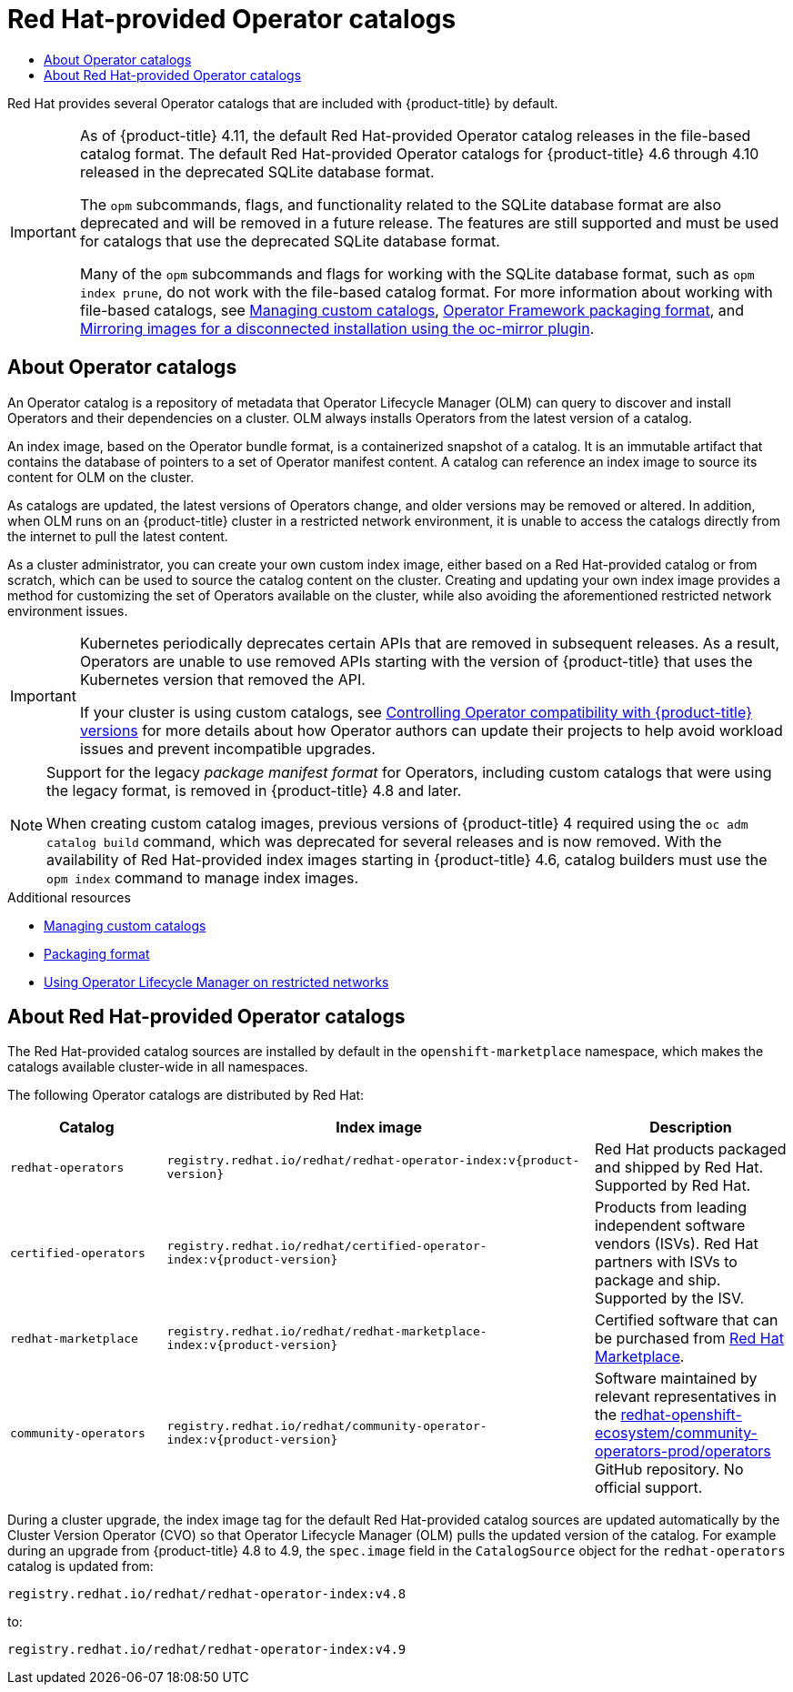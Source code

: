 :_mod-docs-content-type: ASSEMBLY
[id="olm-rh-catalogs"]
= Red Hat-provided Operator catalogs
// The {product-title} attribute provides the context-sensitive name of the relevant OpenShift distribution, for example, "OpenShift Container Platform" or "OKD". The {product-version} attribute provides the product version relative to the distribution, for example "4.9".
// {product-title} and {product-version} are parsed when AsciiBinder queries the _distro_map.yml file in relation to the base branch of a pull request.
// See https://github.com/openshift/openshift-docs/blob/main/contributing_to_docs/doc_guidelines.adoc#product-name-and-version for more information on this topic.
// Other common attributes are defined in the following lines:
:data-uri:
:icons:
:experimental:
:toc: macro
:toc-title:
:imagesdir: images
:prewrap!:
:op-system-first: Red Hat Enterprise Linux CoreOS (RHCOS)
:op-system: RHCOS
:op-system-lowercase: rhcos
:op-system-base: RHEL
:op-system-base-full: Red Hat Enterprise Linux (RHEL)
:op-system-version: 8.x
:tsb-name: Template Service Broker
:kebab: image:kebab.png[title="Options menu"]
:rh-openstack-first: Red Hat OpenStack Platform (RHOSP)
:rh-openstack: RHOSP
:ai-full: Assisted Installer
:ai-version: 2.3
:cluster-manager-first: Red Hat OpenShift Cluster Manager
:cluster-manager: OpenShift Cluster Manager
:cluster-manager-url: link:https://console.redhat.com/openshift[OpenShift Cluster Manager Hybrid Cloud Console]
:cluster-manager-url-pull: link:https://console.redhat.com/openshift/install/pull-secret[pull secret from the Red Hat OpenShift Cluster Manager]
:insights-advisor-url: link:https://console.redhat.com/openshift/insights/advisor/[Insights Advisor]
:hybrid-console: Red Hat Hybrid Cloud Console
:hybrid-console-second: Hybrid Cloud Console
:oadp-first: OpenShift API for Data Protection (OADP)
:oadp-full: OpenShift API for Data Protection
:oc-first: pass:quotes[OpenShift CLI (`oc`)]
:product-registry: OpenShift image registry
:rh-storage-first: Red Hat OpenShift Data Foundation
:rh-storage: OpenShift Data Foundation
:rh-rhacm-first: Red Hat Advanced Cluster Management (RHACM)
:rh-rhacm: RHACM
:rh-rhacm-version: 2.8
:sandboxed-containers-first: OpenShift sandboxed containers
:sandboxed-containers-operator: OpenShift sandboxed containers Operator
:sandboxed-containers-version: 1.3
:sandboxed-containers-version-z: 1.3.3
:sandboxed-containers-legacy-version: 1.3.2
:cert-manager-operator: cert-manager Operator for Red Hat OpenShift
:secondary-scheduler-operator-full: Secondary Scheduler Operator for Red Hat OpenShift
:secondary-scheduler-operator: Secondary Scheduler Operator
// Backup and restore
:velero-domain: velero.io
:velero-version: 1.11
:launch: image:app-launcher.png[title="Application Launcher"]
:mtc-short: MTC
:mtc-full: Migration Toolkit for Containers
:mtc-version: 1.8
:mtc-version-z: 1.8.0
// builds (Valid only in 4.11 and later)
:builds-v2title: Builds for Red Hat OpenShift
:builds-v2shortname: OpenShift Builds v2
:builds-v1shortname: OpenShift Builds v1
//gitops
:gitops-title: Red Hat OpenShift GitOps
:gitops-shortname: GitOps
:gitops-ver: 1.1
:rh-app-icon: image:red-hat-applications-menu-icon.jpg[title="Red Hat applications"]
//pipelines
:pipelines-title: Red Hat OpenShift Pipelines
:pipelines-shortname: OpenShift Pipelines
:pipelines-ver: pipelines-1.12
:pipelines-version-number: 1.12
:tekton-chains: Tekton Chains
:tekton-hub: Tekton Hub
:artifact-hub: Artifact Hub
:pac: Pipelines as Code
//odo
:odo-title: odo
//OpenShift Kubernetes Engine
:oke: OpenShift Kubernetes Engine
//OpenShift Platform Plus
:opp: OpenShift Platform Plus
//openshift virtualization (cnv)
:VirtProductName: OpenShift Virtualization
:VirtVersion: 4.14
:KubeVirtVersion: v0.59.0
:HCOVersion: 4.14.0
:CNVNamespace: openshift-cnv
:CNVOperatorDisplayName: OpenShift Virtualization Operator
:CNVSubscriptionSpecSource: redhat-operators
:CNVSubscriptionSpecName: kubevirt-hyperconverged
:delete: image:delete.png[title="Delete"]
//distributed tracing
:DTProductName: Red Hat OpenShift distributed tracing platform
:DTShortName: distributed tracing platform
:DTProductVersion: 2.9
:JaegerName: Red Hat OpenShift distributed tracing platform (Jaeger)
:JaegerShortName: distributed tracing platform (Jaeger)
:JaegerVersion: 1.47.0
:OTELName: Red Hat OpenShift distributed tracing data collection
:OTELShortName: distributed tracing data collection
:OTELOperator: Red Hat OpenShift distributed tracing data collection Operator
:OTELVersion: 0.81.0
:TempoName: Red Hat OpenShift distributed tracing platform (Tempo)
:TempoShortName: distributed tracing platform (Tempo)
:TempoOperator: Tempo Operator
:TempoVersion: 2.1.1
//logging
:logging-title: logging subsystem for Red Hat OpenShift
:logging-title-uc: Logging subsystem for Red Hat OpenShift
:logging: logging subsystem
:logging-uc: Logging subsystem
//serverless
:ServerlessProductName: OpenShift Serverless
:ServerlessProductShortName: Serverless
:ServerlessOperatorName: OpenShift Serverless Operator
:FunctionsProductName: OpenShift Serverless Functions
//service mesh v2
:product-dedicated: Red Hat OpenShift Dedicated
:product-rosa: Red Hat OpenShift Service on AWS
:SMProductName: Red Hat OpenShift Service Mesh
:SMProductShortName: Service Mesh
:SMProductVersion: 2.4.4
:MaistraVersion: 2.4
//Service Mesh v1
:SMProductVersion1x: 1.1.18.2
//Windows containers
:productwinc: Red Hat OpenShift support for Windows Containers
// Red Hat Quay Container Security Operator
:rhq-cso: Red Hat Quay Container Security Operator
// Red Hat Quay
:quay: Red Hat Quay
:sno: single-node OpenShift
:sno-caps: Single-node OpenShift
//TALO and Redfish events Operators
:cgu-operator-first: Topology Aware Lifecycle Manager (TALM)
:cgu-operator-full: Topology Aware Lifecycle Manager
:cgu-operator: TALM
:redfish-operator: Bare Metal Event Relay
//Formerly known as CodeReady Containers and CodeReady Workspaces
:openshift-local-productname: Red Hat OpenShift Local
:openshift-dev-spaces-productname: Red Hat OpenShift Dev Spaces
// Factory-precaching-cli tool
:factory-prestaging-tool: factory-precaching-cli tool
:factory-prestaging-tool-caps: Factory-precaching-cli tool
:openshift-networking: Red Hat OpenShift Networking
// TODO - this probably needs to be different for OKD
//ifdef::openshift-origin[]
//:openshift-networking: OKD Networking
//endif::[]
// logical volume manager storage
:lvms-first: Logical volume manager storage (LVM Storage)
:lvms: LVM Storage
//Operator SDK version
:osdk_ver: 1.31.0
//Operator SDK version that shipped with the previous OCP 4.x release
:osdk_ver_n1: 1.28.0
//Next-gen (OCP 4.14+) Operator Lifecycle Manager, aka "v1"
:olmv1: OLM 1.0
:olmv1-first: Operator Lifecycle Manager (OLM) 1.0
:ztp-first: GitOps Zero Touch Provisioning (ZTP)
:ztp: GitOps ZTP
:3no: three-node OpenShift
:3no-caps: Three-node OpenShift
:run-once-operator: Run Once Duration Override Operator
// Web terminal
:web-terminal-op: Web Terminal Operator
:devworkspace-op: DevWorkspace Operator
:secrets-store-driver: Secrets Store CSI driver
:secrets-store-operator: Secrets Store CSI Driver Operator
//AWS STS
:sts-first: Security Token Service (STS)
:sts-full: Security Token Service
:sts-short: STS
//Cloud provider names
//AWS
:aws-first: Amazon Web Services (AWS)
:aws-full: Amazon Web Services
:aws-short: AWS
//GCP
:gcp-first: Google Cloud Platform (GCP)
:gcp-full: Google Cloud Platform
:gcp-short: GCP
//alibaba cloud
:alibaba: Alibaba Cloud
// IBM Cloud VPC
:ibmcloudVPCProductName: IBM Cloud VPC
:ibmcloudVPCRegProductName: IBM(R) Cloud VPC
// IBM Cloud
:ibm-cloud-bm: IBM Cloud Bare Metal (Classic)
:ibm-cloud-bm-reg: IBM Cloud(R) Bare Metal (Classic)
// IBM Power
:ibmpowerProductName: IBM Power
:ibmpowerRegProductName: IBM(R) Power
// IBM zSystems
:ibmzProductName: IBM Z
:ibmzRegProductName: IBM(R) Z
:linuxoneProductName: IBM(R) LinuxONE
//Azure
:azure-full: Microsoft Azure
:azure-short: Azure
//vSphere
:vmw-full: VMware vSphere
:vmw-short: vSphere
//Oracle
:oci-first: Oracle(R) Cloud Infrastructure
:oci: OCI
:ocvs-first: Oracle(R) Cloud VMware Solution (OCVS)
:ocvs: OCVS
:context: olm-rh-catalogs

toc::[]

Red Hat provides several Operator catalogs that are included with {product-title} by default.

[IMPORTANT]
====
As of {product-title} 4.11, the default Red Hat-provided Operator catalog releases in the file-based catalog format. The default Red Hat-provided Operator catalogs for {product-title} 4.6 through 4.10 released in the deprecated SQLite database format.

The `opm` subcommands, flags, and functionality related to the SQLite database format are also deprecated and will be removed in a future release. The features are still supported and must be used for catalogs that use the deprecated SQLite database format.

Many of the `opm` subcommands and flags for working with the SQLite database format, such as `opm index prune`, do not work with the file-based catalog format.
For more information about working with file-based catalogs, see xref:../../operators/admin/olm-managing-custom-catalogs.adoc#olm-managing-custom-catalogs[Managing custom catalogs],
xref:../../operators/understanding/olm-packaging-format.adoc#olm-file-based-catalogs_olm-packaging-format[Operator Framework packaging format], and xref:../../installing/disconnected_install/installing-mirroring-disconnected.adoc#installing-mirroring-disconnected[Mirroring images for a disconnected installation using the oc-mirror plugin].
====

:leveloffset: +1

// Module included in the following assemblies:
//
// * operators/understanding/olm-rh-catalogs.adoc

:_mod-docs-content-type: CONCEPT
[id="olm-about-catalogs_{context}"]
= About Operator catalogs

An Operator catalog is a repository of metadata that Operator Lifecycle Manager (OLM) can query to discover and install Operators and their dependencies on a cluster. OLM always installs Operators from the latest version of a catalog.

An index image, based on the Operator bundle format, is a containerized snapshot of a catalog. It is an immutable artifact that contains the database of pointers to a set of Operator manifest content. A catalog can reference an index image to source its content for OLM on the cluster.

As catalogs are updated, the latest versions of Operators change, and older versions may be removed or altered. In addition, when OLM runs on an {product-title} cluster in a restricted network environment, it is unable to access the catalogs directly from the internet to pull the latest content.

As a cluster administrator, you can create your own custom index image, either based on a Red Hat-provided catalog or from scratch, which can be used to source the catalog content on the cluster. Creating and updating your own index image provides a method for customizing the set of Operators available on the cluster, while also avoiding the aforementioned restricted network environment issues.

[IMPORTANT]
====
Kubernetes periodically deprecates certain APIs that are removed in subsequent releases. As a result, Operators are unable to use removed APIs starting with the version of {product-title} that uses the Kubernetes version that removed the API.

If your cluster is using custom catalogs, see xref:../../operators/operator_sdk/osdk-working-bundle-images#osdk-control-compat_osdk-working-bundle-images[Controlling Operator compatibility with {product-title} versions] for more details about how Operator authors can update their projects to help avoid workload issues and prevent incompatible upgrades.
====

[NOTE]
====
Support for the legacy _package manifest format_ for Operators, including custom catalogs that were using the legacy format, is removed in {product-title} 4.8 and later.

When creating custom catalog images, previous versions of {product-title} 4 required using the `oc adm catalog build` command, which was deprecated for several releases and is now removed. With the availability of Red Hat-provided index images starting in {product-title} 4.6, catalog builders must use the `opm index` command to manage index images.
====
//Check on pulling this note during the 4.10 to 4.11 version scrub.

:leveloffset!:

[role="_additional-resources"]
.Additional resources

* xref:../../operators/admin/olm-managing-custom-catalogs.adoc#olm-managing-custom-catalogs[Managing custom catalogs]
* xref:../../operators/understanding/olm-packaging-format.adoc#olm-file-based-catalogs_olm-packaging-format[Packaging format]
* xref:../../operators/admin/olm-restricted-networks.adoc#olm-restricted-networks[Using Operator Lifecycle Manager on restricted networks]

:leveloffset: +1

// Module included in the following assemblies:
//
// * operators/understanding/olm-rh-catalogs.adoc

:tag: v{product-version}
:global_ns: openshift-marketplace

:_mod-docs-content-type: CONCEPT
[id="olm-rh-catalogs_{context}"]
= About Red Hat-provided Operator catalogs

The Red Hat-provided catalog sources are installed by default in the `{global_ns}` namespace, which makes the catalogs available cluster-wide in all namespaces.

The following Operator catalogs are distributed by Red Hat:

[cols="20%,55%,25%",options="header"]
|===
|Catalog
|Index image
|Description

|`redhat-operators`
|`registry.redhat.io/redhat/redhat-operator-index:{tag}`
|Red Hat products packaged and shipped by Red Hat. Supported by Red Hat.

|`certified-operators`
|`registry.redhat.io/redhat/certified-operator-index:{tag}`
|Products from leading independent software vendors (ISVs). Red Hat partners with ISVs to package and ship. Supported by the ISV.

|`redhat-marketplace`
|`registry.redhat.io/redhat/redhat-marketplace-index:{tag}`
|Certified software that can be purchased from link:https://marketplace.redhat.com/[Red Hat Marketplace].

|`community-operators`
|`registry.redhat.io/redhat/community-operator-index:{tag}`
|Software maintained by relevant representatives in the link:https://github.com/redhat-openshift-ecosystem/community-operators-prod/tree/main/operators[redhat-openshift-ecosystem/community-operators-prod/operators] GitHub repository. No official support.
|===

During a cluster upgrade, the index image tag for the default Red Hat-provided catalog sources are updated automatically by the Cluster Version Operator (CVO) so that Operator Lifecycle Manager (OLM) pulls the updated version of the catalog. For example during an upgrade from {product-title} 4.8 to 4.9, the `spec.image` field in the `CatalogSource` object for the `redhat-operators` catalog is updated from:

[source,terminal]
----
registry.redhat.io/redhat/redhat-operator-index:v4.8
----

to:

[source,terminal]
----
registry.redhat.io/redhat/redhat-operator-index:v4.9
----

:!tag:

:leveloffset!:

//# includes=_attributes/common-attributes,modules/olm-about-catalogs,modules/olm-rh-catalogs
